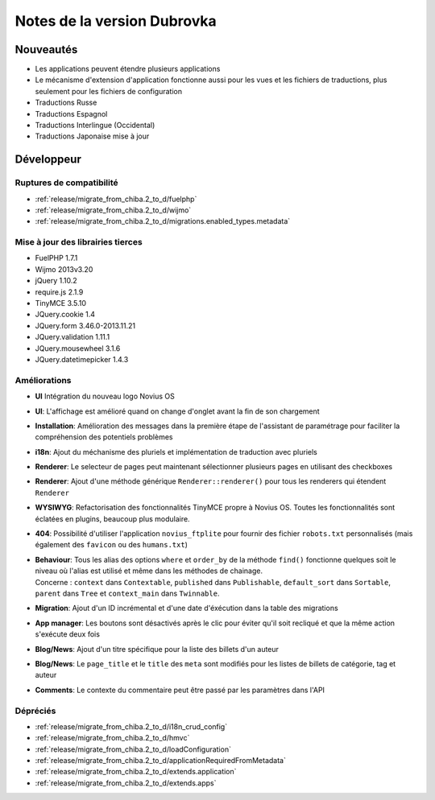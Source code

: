 Notes de la version Dubrovka
############################

Nouveautés
==========

* Les applications peuvent étendre plusieurs applications
* Le mécanisme d'extension d'application fonctionne aussi pour les vues et les fichiers de traductions, plus seulement pour les fichiers de configuration
* Traductions Russe
* Traductions Espagnol
* Traductions Interlingue (Occidental)
* Traductions Japonaise mise à jour

Développeur
===========

Ruptures de compatibilité
-------------------------

* :ref:`release/migrate_from_chiba.2_to_d/fuelphp`
* :ref:`release/migrate_from_chiba.2_to_d/wijmo`
* :ref:`release/migrate_from_chiba.2_to_d/migrations.enabled_types.metadata`

Mise à jour des librairies tierces
----------------------------------

* FuelPHP 1.7.1
* Wijmo 2013v3.20
* jQuery 1.10.2
* require.js 2.1.9
* TinyMCE 3.5.10
* JQuery.cookie 1.4
* JQuery.form 3.46.0-2013.11.21
* JQuery.validation 1.11.1
* JQuery.mousewheel 3.1.6
* JQuery.datetimepicker 1.4.3

Améliorations
-------------

* **UI** Intégration du nouveau logo Novius OS
* **UI**: L'affichage est amélioré quand on change d'onglet avant la fin de son chargement
* **Installation**: Amélioration des messages dans la première étape de l'assistant de paramétrage pour faciliter la compréhension des potentiels problèmes
* **i18n**: Ajout du méchanisme des pluriels et implémentation de traduction avec pluriels
* **Renderer**: Le selecteur de pages peut maintenant sélectionner plusieurs pages en utilisant des checkboxes
* **Renderer**: Ajout d'une méthode générique ``Renderer::renderer()`` pour tous les renderers qui étendent ``Renderer``
* **WYSIWYG**: Refactorisation des fonctionnalités TinyMCE propre à Novius OS. Toutes les fonctionnalités sont éclatées en plugins, beaucoup plus modulaire.
* **404**: Possibilité d'utiliser l'application ``novius_ftplite`` pour fournir des fichier ``robots.txt`` personnalisés (mais également des ``favicon`` ou des ``humans.txt``)
* | **Behaviour**: Tous les alias des options ``where`` et ``order_by`` de la méthode ``find()`` fonctionne quelques soit le niveau où l'alias est utilisé et même dans les méthodes de chainage.
  | Concerne : ``context`` dans ``Contextable``, ``published`` dans ``Publishable``, ``default_sort`` dans ``Sortable``, ``parent`` dans ``Tree`` et ``context_main`` dans ``Twinnable``.
* **Migration**: Ajout d'un ID incrémental et d'une date d'éxécution dans la table des migrations
* **App manager**: Les boutons sont désactivés après le clic pour éviter qu'il soit recliqué et que la même action s'exécute deux fois
* **Blog/News**: Ajout d'un titre spécifique pour la liste des billets d'un auteur
* **Blog/News**: Le ``page_title`` et le ``title`` des ``meta`` sont modifiés pour les listes de billets de catégorie, tag et auteur
* **Comments**: Le contexte du commentaire peut être passé par les paramètres dans l'API

Dépréciés
---------

* :ref:`release/migrate_from_chiba.2_to_d/i18n_crud_config`
* :ref:`release/migrate_from_chiba.2_to_d/hmvc`
* :ref:`release/migrate_from_chiba.2_to_d/loadConfiguration`
* :ref:`release/migrate_from_chiba.2_to_d/applicationRequiredFromMetadata`
* :ref:`release/migrate_from_chiba.2_to_d/extends.application`
* :ref:`release/migrate_from_chiba.2_to_d/extends.apps`
